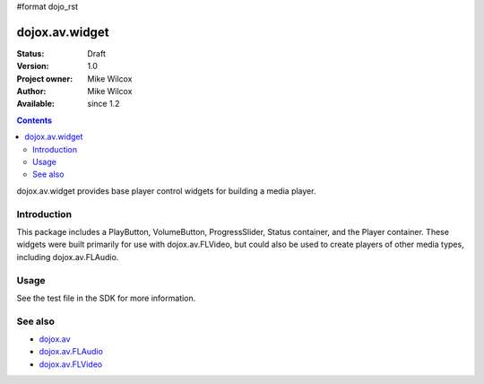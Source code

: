 #format dojo_rst

dojox.av.widget
===============

:Status: Draft
:Version: 1.0
:Project owner: Mike Wilcox
:Author: Mike Wilcox
:Available: since 1.2

.. contents::
   :depth: 2

dojox.av.widget provides base player control widgets for building a media player.


============
Introduction
============

This package includes a PlayButton, VolumeButton, ProgressSlider, Status container, and the Player container. These widgets were built primarily for use with dojox.av.FLVideo, but could also be used to create players of other media types, including dojox.av.FLAudio.


=====
Usage
=====

.. code-block :: javascript
 :linenos:

 <script type="text/javascript">
   dojo.require("dojo.parser");
   dojo.require("dojox.av.FLVideo");
   dojo.require("dojox.av.widget.Player");
   dojo.require("dojox.av.widget.PlayButton");
   dojo.require("dojox.av.widget.VolumeButton");
   dojo.require("dojox.av.widget.ProgressSlider");
   dojo.require("dojox.av.widget.Status");
 </script>

 <div dojoType="dojox.av.widget.Player" playerWidth="100%">
    <div controlType="video" initialVolume=".1" mediaUrl="video/Grog.flv" autoPlay="true" isDebug="false" dojoType="dojox.av.FLVideo"></div>
    <div controlType="play" dojoType="dojox.av.widget.PlayButton"></div>
    <div controlType="volume" dojoType="dojox.av.widget.VolumeButton"></div>
    <div controlType="progress" dojoType="dojox.av.widget.ProgressSlider"></div>
    <div controlType="status" dojoType="dojox.av.widget.Status"></div>
 </div>

See the test file in the SDK for more information.


========
See also
========

* `dojox.av <dojox/av>`_
* `dojox.av.FLAudio <dojox/av/FLAudio>`_
* `dojox.av.FLVideo <dojox/av/FLVideo>`_
